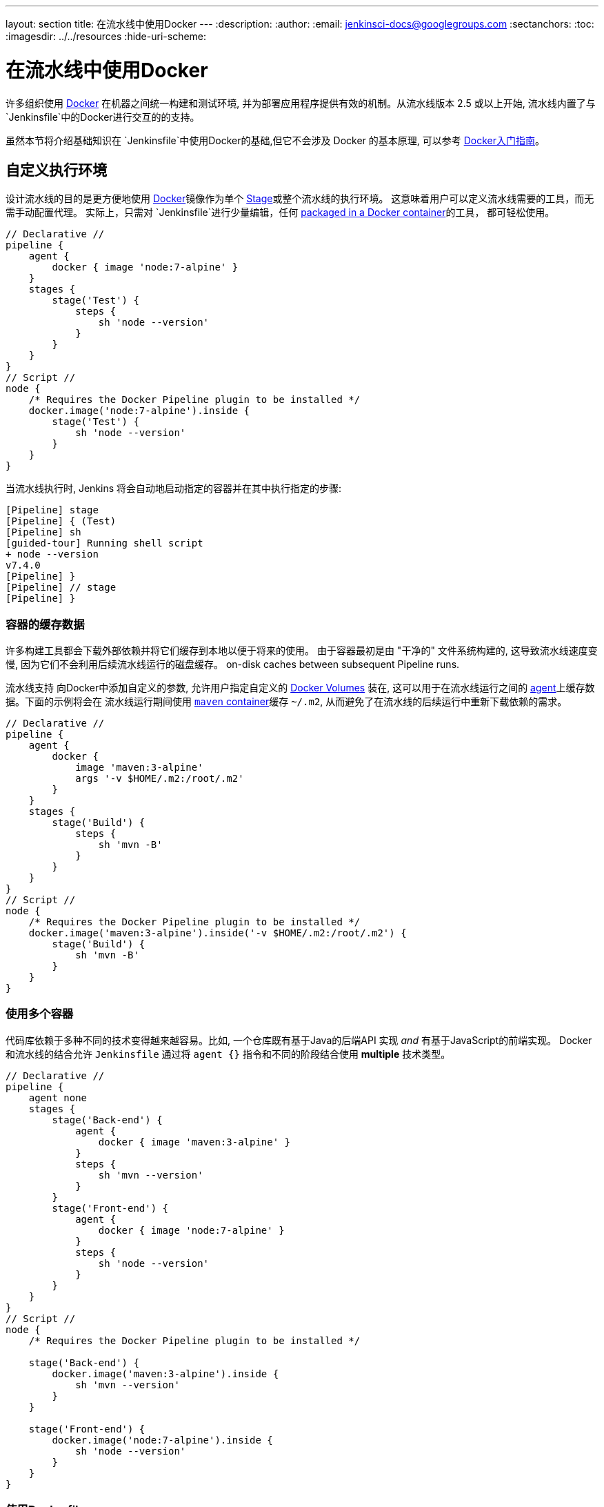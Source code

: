 ---
layout: section
title: 在流水线中使用Docker
---
ifdef::backend-html5[]
:description:
:author:
:email: jenkinsci-docs@googlegroups.com
:sectanchors:
:toc:
ifdef::env-github[:imagesdir: ../resources]
ifndef::env-github[:imagesdir: ../../resources]
:hide-uri-scheme:
endif::[]

= 在流水线中使用Docker

许多组织使用 link:https://www.docker.com[Docker] 在机器之间统一构建和测试环境, 并为部署应用程序提供有效的机制。从流水线版本 2.5 或以上开始,
流水线内置了与`Jenkinsfile`中的Docker进行交互的的支持。

虽然本节将介绍基础知识在
`Jenkinsfile`中使用Docker的基础,但它不会涉及 Docker 的基本原理, 可以参考
link:https://docs.docker.com/get-started/[Docker入门指南]。


[[execution-environment]]
== 自定义执行环境

设计流水线的目的是更方便地使用
link:https://docs.docker.com/[Docker]镜像作为单个
link:../../glossary/#stage[Stage]或整个流水线的执行环境。 这意味着用户可以定义流水线需要的工具，而无需手动配置代理。
实际上，只需对 `Jenkinsfile`进行少量编辑，任何
link:http://hub.docker.com[packaged in a Docker container]的工具，
都可轻松使用。

[pipeline]
----
// Declarative //
pipeline {
    agent {
        docker { image 'node:7-alpine' }
    }
    stages {
        stage('Test') {
            steps {
                sh 'node --version'
            }
        }
    }
}
// Script //
node {
    /* Requires the Docker Pipeline plugin to be installed */
    docker.image('node:7-alpine').inside {
        stage('Test') {
            sh 'node --version'
        }
    }
}
----

当流水线执行时, Jenkins 将会自动地启动指定的容器并在其中执行指定的步骤:

[source]
----
[Pipeline] stage
[Pipeline] { (Test)
[Pipeline] sh
[guided-tour] Running shell script
+ node --version
v7.4.0
[Pipeline] }
[Pipeline] // stage
[Pipeline] }
----

=== 容器的缓存数据

许多构建工具都会下载外部依赖并将它们缓存到本地以便于将来的使用。 由于容器最初是由 "干净的" 文件系统构建的, 这导致流水线速度变慢, 因为它们不会利用后续流水线运行的磁盘缓存。
on-disk caches between subsequent Pipeline runs.

流水线支持
向Docker中添加自定义的参数, 允许用户指定自定义的
link:https://docs.docker.com/engine/tutorials/dockervolumes/[Docker Volumes]
装在, 这可以用于在流水线运行之间的
link:../../glossary/#agent[agent]上缓存数据。下面的示例将会在
流水线运行期间使用
link:https://hub.docker.com/_/maven/[`maven` container]缓存 `~/.m2`,
 从而避免了在流水线的后续运行中重新下载依赖的需求。

[pipeline]
----
// Declarative //
pipeline {
    agent {
        docker {
            image 'maven:3-alpine'
            args '-v $HOME/.m2:/root/.m2'
        }
    }
    stages {
        stage('Build') {
            steps {
                sh 'mvn -B'
            }
        }
    }
}
// Script //
node {
    /* Requires the Docker Pipeline plugin to be installed */
    docker.image('maven:3-alpine').inside('-v $HOME/.m2:/root/.m2') {
        stage('Build') {
            sh 'mvn -B'
        }
    }
}
----



=== 使用多个容器

代码库依赖于多种不同的技术变得越来越容易。比如, 一个仓库既有基于Java的后端API 实现 _and_ 有基于JavaScript的前端实现。 Docker和流水线的结合允许 `Jenkinsfile` 通过将 `agent {}` 指令和不同的阶段结合使用
*multiple* 技术类型。

[pipeline]
----
// Declarative //
pipeline {
    agent none
    stages {
        stage('Back-end') {
            agent {
                docker { image 'maven:3-alpine' }
            }
            steps {
                sh 'mvn --version'
            }
        }
        stage('Front-end') {
            agent {
                docker { image 'node:7-alpine' }
            }
            steps {
                sh 'node --version'
            }
        }
    }
}
// Script //
node {
    /* Requires the Docker Pipeline plugin to be installed */

    stage('Back-end') {
        docker.image('maven:3-alpine').inside {
            sh 'mvn --version'
        }
    }

    stage('Front-end') {
        docker.image('node:7-alpine').inside {
            sh 'node --version'
        }
    }
}
----

[[dockerfile]]
=== 使用Dockerfile

对于更需要自定义执行环境的项目, 流水线还支持从源仓库的`Dockerfile` 中构建和运行容器。 与使用"现成" 容器的 <<execution-environment,previous approach>> 不同的是
, 使用 `agent { dockerfile true }` 语法从 `Dockerfile` 中构建一个新的镜像而不是从
link:https://hub.docker.com[Docker Hub]中拉取一个。

重复使用上面的示例, 使用一个更加自定义的 `Dockerfile`:

.Dockerfile
[source]
----
FROM node:7-alpine

RUN apk add -U subversion
----

通过提交它到源仓库的根目录下, 可以更改 `Jenkinsfile` 文件，来构建一个基于该 `Dockerfile` 文件的容器然后使用该容器运行已定义的步骤:

[pipeline]
----
// Declarative //
pipeline {
    agent { dockerfile true }
    stages {
        stage('Test') {
            steps {
                sh 'node --version'
                sh 'svn --version'
            }
        }
    }
}
// Script //
----


`agent { dockerfile true }` 语法支持大量的其它选项，这些选项的更详细的描述请参考
link:../syntax#agent[流水线语法] 部分。

.Using a Dockerfile with Jenkins Pipeline
video::Pi2kJ2RJS50[youtube, width=852, height=480]


=== 指定Docker标签
的了
link:../../glossary/#agent[agent] 都能够运行基于Docker的流水线。
对于有macOS, Windows, 或其他代理的Jenkins环境, 不能运行Docker守护进程, 这个默认设置可能会有问题。
流水线在 **Manage Jenkins** 页面和 link:../../glossary/#folder[文件夹]级别提供一个了全局选项,用来指定运行基于Docker的流水线的代理 (通过
link:../../glossary/#label[标签])。

image::pipeline/configure-docker-label.png[Configuring the Pipeline Docker Label]

== 脚本化流水线的高级用法

=== 运行 "sidecar" 容器

在流水线中使用Docker可能是运行构建或一组测试的所依赖的服务的有效方法。类似于
link:https://docs.microsoft.com/en-us/azure/architecture/patterns/sidecar[sidecar
模式], Docker 流水线可以"在后台"运行一个容器 , 而在另外一个容器中工作。 利用这种sidecar 方式, 流水线可以为每个流水线运行
提供一个"干净的" 容器。

考虑一个假设的集成测试套件，它依赖于本地 MySQL
数据库来运行。使用 `withRun` 方法, 在
plugin:docker-workflow[Docker Pipeline] 插件中实现对脚本化流水线的支持,
`Jenkinsfile` 文件可以运行 MySQL作为sidecar :

[source,groovy]
----
node {
    checkout scm
    /*
     * In order to communicate with the MySQL server, this Pipeline explicitly
     * maps the port (`3306`) to a known port on the host machine.
     */
    docker.image('mysql:5').withRun('-e "MYSQL_ROOT_PASSWORD=my-secret-pw" -p 3306:3306') { c ->
        /* Wait until mysql service is up */
        sh 'while ! mysqladmin ping -h0.0.0.0 --silent; do sleep 1; done'
        /* Run some tests which require MySQL */
        sh 'make check'
    }
}
----

该示例可以更进一步, 同时使用两个容器。
一个 "sidecar" 运行 MySQL, 另一个提供<<execution-environment,执行环境>>, 通过使用Docker
link:https://docs.docker.com/engine/userguide/networking/default_network/dockerlinks/[容器链接]。

[source,groovy]
----
node {
    checkout scm
    docker.image('mysql:5').withRun('-e "MYSQL_ROOT_PASSWORD=my-secret-pw"') { c ->
        docker.image('mysql:5').inside("--link ${c.id}:db") {
            /* Wait until mysql service is up */
            sh 'while ! mysqladmin ping -hdb --silent; do sleep 1; done'
        }
        docker.image('centos:7').inside("--link ${c.id}:db") {
            /*
             * Run some tests which require MySQL, and assume that it is
             * available on the host name `db`
             */
            sh 'make check'
        }
    }
}
----

上面的示例使用 `withRun`公开的项目, 它通过 `id` 属性具有可用的运行容器的ID。使用该容器的
ID, 流水线通过自定义 Docker 参数生成一个到`inside()` 
方法的链。


The `id` property can also be useful for inspecting logs from a running Docker
container before the Pipeline exits:

[source,groovy]
----
sh "docker logs ${c.id}"
----


=== 构建容器


为了构建 Docker 镜像,plugin:docker-workflow[Docker 流水线]
插件也提供了一个 `build()` 方法用于在流水线运行期间从存储库的`Dockerfile` 中创建一个新的镜像。

使用语法 `docker.build("my-image-name")` 的主要好处是，
脚本化的流水线能够使用后续 Docker流水线调用的返回值, 比如:

[source,groovy]
----
node {
    checkout scm

    def customImage = docker.build("my-image:${env.BUILD_ID}")

    customImage.inside {
        sh 'make test'
    }
}
----


该返回值也可以用于通过 `push()` 方法将Docker 镜像发布到
link:https://hub.docker.com[Docker Hub],
或 <<custom-registry, custom Registry>>,比如:

[source,groovy]
----
node {
    checkout scm
    def customImage = docker.build("my-image:${env.BUILD_ID}")
    customImage.push()
}
----

镜像 "tags"的一个常见用法是 为最近的, 验证过的, Docker镜像的版本，指定 `latest` 标签。  `push()` 方法接受可选的 `tag` 参数, 允许流水线使用不同的标签 push `customImage` , 比如:

[source,groovy]
----
node {
    checkout scm
    def customImage = docker.build("my-image:${env.BUILD_ID}")
    customImage.push()

    customImage.push('latest')
}
----

在默认情况下， `build()` 方法在当前目录构建一个 `Dockerfile`。提供一个包含 `Dockerfile`文件的目录路径作为`build()` 方法的第二个参数 就可以覆盖该方法, 比如:

[source,groovy]
----
node {
    checkout scm
    def testImage = docker.build("test-image", "./dockerfiles/test") // <1>

    testImage.inside {
        sh 'make test'
    }
}
----
<1> 从在 `./dockerfiles/test/Dockerfile`中发现的Dockerfile中构建`test-image`。


通过添加其他参数到 `build()` 方法的第二个参数中，传递它们到
link:https://docs.docker.com/engine/reference/commandline/build/[docker build]。
当使用这种方法传递参数时, 该字符串的最后一个值必须是Docker文件的路径。

该示例通过传递 `-f`标志覆盖了默认的 `Dockerfile` :

[source,groovy]
----
node {
    checkout scm
    def dockerfile = 'Dockerfile.test'
    def customImage = docker.build("my-image:${env.BUILD_ID}", "-f ${dockerfile} ./dockerfiles") // <1>
}
----
<1> 从在`./dockerfiles/Dockerfile.test`发现的Dockerfile构建 `my-image:${env.BUILD_ID}`。

=== 使用远程 Docker 服务器

默认情况下, plugin:docker-workflow[Docker Pipeline] 插件会与本地的Docker的守护进程通信, 通常通过 `/var/run/docker.sock`访问。


要选择一个非默认的Docker 服务器, 比如
link:https://docs.docker.com/swarm/[Docker 集群],
应使用`withServer()` 方法。

通过传递一个URI, 在Jenkins中预先配置的 **Docker Server Certificate Authentication**的证书ID, 如下:


[source,groovy]
----
node {
    checkout scm

    docker.withServer('tcp://swarm.example.com:2376', 'swarm-certs') {
        docker.image('mysql:5').withRun('-p 3306:3306') {
            /* do things */
        }
    }
}
----

[CAUTION]
====
`inside()` 和 `build()` 不能正确的在Docker集群服务器中工作。

对于`inside()` 工作, Docker 服务器和Jenkins 代理必须使用相同的文件系统，
这样才能安装工作区。

目前，Jenkins 插件和Docker CLI 都不会自动的
检查服务器远程运行的情况; 典型的症状是嵌套的`sh`命令的错误，比如

[source]
----
cannot create /…@tmp/durable-…/pid: Directory nonexistent
----

当 Jenkins 检查到代理本身在 Docker
容器中运行时, 它会自动地传递 `--volumes-from` 参数到
`inside` 容器,确保它能够和代理共享工作区。

另外，Docker集群的一些版本不支持自定义注册。
====




[[custom-registry]]
=== 使用自定义注册表

默认情况下， plugin:docker-workflow[Docker 流水线] 集成了 link:https://hub.docker.com[Docker Hub]默认的 Docker注册表。
.

为了使用自定义Docker 注册吧, 脚本化流水线的用户能够使用 `withRegistry()` 方法完成步骤，传入自定义注册表的URL, 比如:

[source, groovy]
----
node {
    checkout scm

    docker.withRegistry('https://registry.example.com') {

        docker.image('my-custom-image').inside {
            sh 'make test'
        }
    }
}
----

对于需要身份验证的Docker 注册表, 从Jenkins 主页添加一个 "Username/Password"
证书项， 并使用证书ID 作为 `withRegistry()`的第二个参数:

[source, groovy]
----
node {
    checkout scm

    docker.withRegistry('https://registry.example.com', 'credentials-id') {

        def customImage = docker.build("my-image:${env.BUILD_ID}")

        /* Push the container to the custom Registry */
        customImage.push()
    }
}
----
